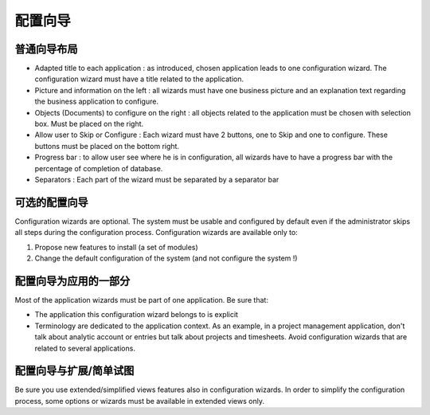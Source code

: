 .. i18n: =====================
.. i18n: Configuration wizards
.. i18n: =====================
..

=====================
配置向导
=====================

.. i18n: A common layout for all wizards
.. i18n: -------------------------------
..

普通向导布局
-------------------------------

.. i18n: * Adapted title to each application : as introduced, chosen application leads to one configuration wizard. The configuration wizard must have a title related to the application. 
.. i18n: * Picture and information on the left : all wizards must have one business picture and an explanation text regarding the business application to configure.  
.. i18n: * Objects (Documents) to configure on the right : all objects related to the application must be chosen with selection box. Must be placed on the right.
.. i18n: * Allow user to Skip or Configure : Each wizard must have 2 buttons, one to Skip and one to configure. These buttons must be placed on the bottom right. 
.. i18n: * Progress bar : to allow user see where he is in configuration, all wizards have to have a progress bar with the percentage of completion of database.
.. i18n: * Separators : Each part of the wizard must be separated by a separator bar 
..

* Adapted title to each application : as introduced, chosen application leads to one configuration wizard. The configuration wizard must have a title related to the application. 
* Picture and information on the left : all wizards must have one business picture and an explanation text regarding the business application to configure.  
* Objects (Documents) to configure on the right : all objects related to the application must be chosen with selection box. Must be placed on the right.
* Allow user to Skip or Configure : Each wizard must have 2 buttons, one to Skip and one to configure. These buttons must be placed on the bottom right. 
* Progress bar : to allow user see where he is in configuration, all wizards have to have a progress bar with the percentage of completion of database.
* Separators : Each part of the wizard must be separated by a separator bar 

.. i18n: Configuration wizards are optional
.. i18n: -----------------------------------
..

可选的配置向导
-----------------------------------

.. i18n: Configuration wizards are optional. The system must be usable and configured by default even if the administrator skips all steps during the configuration process. Configuration wizards are available only to:
..

Configuration wizards are optional. The system must be usable and configured by default even if the administrator skips all steps during the configuration process. Configuration wizards are available only to:

.. i18n: 1. Propose new features to install (a set of modules)
.. i18n: 2. Change the default configuration of the system (and not configure the system !)
..

1. Propose new features to install (a set of modules)
2. Change the default configuration of the system (and not configure the system !)

.. i18n: Configuration wizards are part of the applications
.. i18n: --------------------------------------------------
..

配置向导为应用的一部分
--------------------------------------------------

.. i18n: Most of the application wizards must be part of one application. Be sure that:
..

Most of the application wizards must be part of one application. Be sure that:

.. i18n: * The application this configuration wizard belongs to is explicit
.. i18n: * Terminology are dedicated to the application context. As an example, in a project management application, don't talk about analytic account or entries but talk about projects and timesheets. Avoid configuration wizards that are related to several applications.
..

* The application this configuration wizard belongs to is explicit
* Terminology are dedicated to the application context. As an example, in a project management application, don't talk about analytic account or entries but talk about projects and timesheets. Avoid configuration wizards that are related to several applications.

.. i18n: Configuration wizards and extended/simplified views
.. i18n: ---------------------------------------------------
..

配置向导与扩展/简单试图
---------------------------------------------------

.. i18n: Be sure you use extended/simplified views features also in configuration wizards. In order to simplify the configuration process, some options or wizards must be available in extended views only.
..

Be sure you use extended/simplified views features also in configuration wizards. In order to simplify the configuration process, some options or wizards must be available in extended views only.
